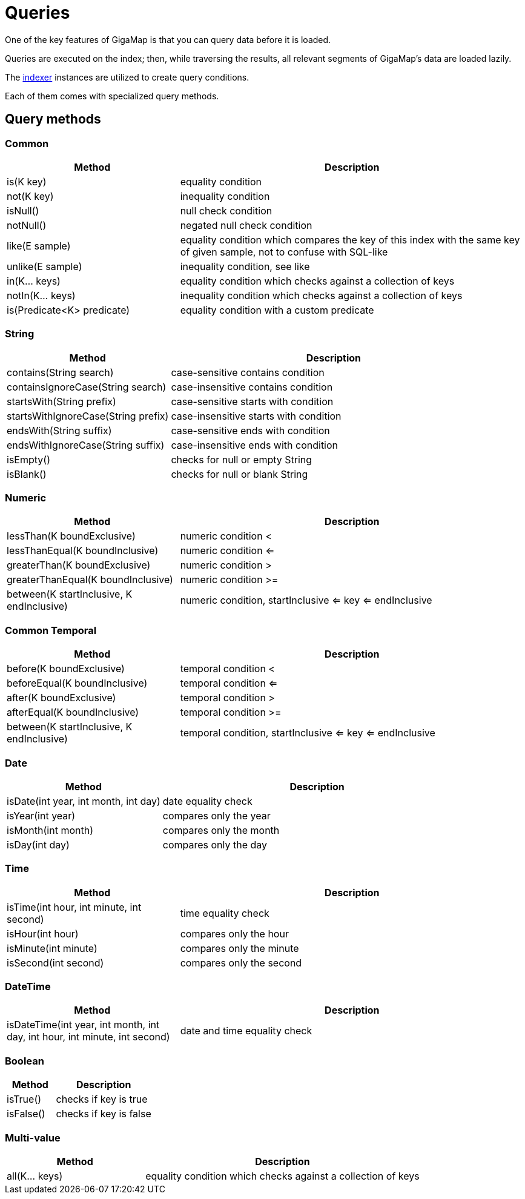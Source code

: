 = Queries

One of the key features of GigaMap is that you can query data before it is loaded. 

Queries are executed on the index; then, while traversing the results, all relevant segments of GigaMap's data are loaded lazily. 

The xref:indexing/bitmap/index.adoc#_indexers[indexer] instances are utilized to create query conditions.

Each of them comes with specialized query methods.

== Query methods

=== Common

[options="header",cols="1,2"]
|===
|Method |Description

|is(K key)
|equality condition

|not(K key)
|inequality condition

|isNull()
|null check condition

|notNull()
|negated null check condition

|like(E sample)
|equality condition which compares the key of this index with the same key of given sample, not to confuse with SQL-like

|unlike(E sample)
|inequality condition, see like

|in(K... keys)
|equality condition which checks against a collection of keys

|notIn(K... keys)
|inequality condition which checks against a collection of keys

|is(Predicate<K> predicate)
|equality condition with a custom predicate

|===

=== String

[options="header",cols="1,2"]
|===
|Method |Description

|contains(String search)
|case-sensitive contains condition

|containsIgnoreCase(String search)
|case-insensitive contains condition

|startsWith(String prefix)
|case-sensitive starts with condition

|startsWithIgnoreCase(String prefix)
|case-insensitive starts with condition

|endsWith(String suffix)
|case-sensitive ends with condition

|endsWithIgnoreCase(String suffix)
|case-insensitive ends with condition

|isEmpty()
|checks for null or empty String

|isBlank()
|checks for null or blank String

|===

=== Numeric

[options="header",cols="1,2"]
|===
|Method |Description

|lessThan(K boundExclusive)
|numeric condition <

|lessThanEqual(K boundInclusive)
|numeric condition <=

|greaterThan(K boundExclusive)
|numeric condition >

|greaterThanEqual(K boundInclusive)
|numeric condition >=

|between(K startInclusive, K endInclusive)
|numeric condition, startInclusive <= key <= endInclusive

|===

=== Common Temporal

[options="header",cols="1,2"]
|===
|Method |Description

|before(K boundExclusive)
|temporal condition <

|beforeEqual(K boundInclusive)
|temporal condition <=

|after(K boundExclusive)
|temporal condition >

|afterEqual(K boundInclusive)
|temporal condition >=

|between(K startInclusive, K endInclusive)
|temporal condition, startInclusive <= key <= endInclusive

|===

=== Date

[options="header",cols="1,2"]
|===
|Method |Description

|isDate(int year, int month, int day)
|date equality check

|isYear(int year)
|compares only the year

|isMonth(int month)
|compares only the month

|isDay(int day)
|compares only the day

|===

=== Time

[options="header",cols="1,2"]
|===
|Method |Description

|isTime(int hour, int minute, int second)
|time equality check

|isHour(int hour)
|compares only the hour

|isMinute(int minute)
|compares only the minute

|isSecond(int second)
|compares only the second

|===

=== DateTime

[options="header",cols="1,2"]
|===
|Method |Description

|isDateTime(int year, int month, int day, int hour, int minute, int second)
|date and time equality check

|===

=== Boolean

[options="header",cols="1,2"]
|===
|Method |Description

|isTrue()
|checks if key is true

|isFalse()
|checks if key is false

|===

=== Multi-value

[options="header",cols="1,2"]
|===
|Method |Description

|all(K... keys)
|equality condition which checks against a collection of keys

|===
